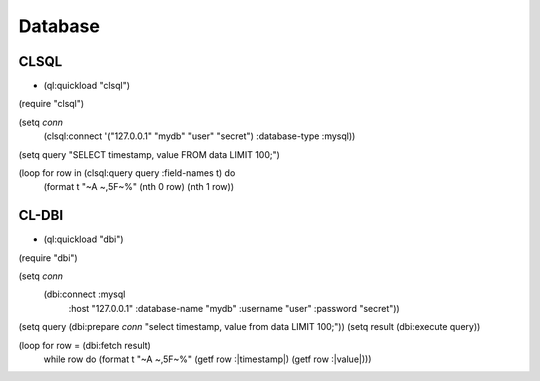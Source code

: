 ########
Database
########

CLSQL
=====

* (ql:quickload "clsql")

.. code-block:: lisp

(require "clsql")

(setq *conn*
      (clsql:connect '("127.0.0.1" "mydb" "user" "secret") :database-type :mysql))
(setq query "SELECT timestamp, value FROM data LIMIT 100;")

(loop for row in (clsql:query query :field-names t) do
     (format t "~A ~,5F~%" (nth 0 row) (nth 1 row))



CL-DBI
======

* (ql:quickload "dbi")

.. code-block:: lisp

(require "dbi")

(setq *conn*
      (dbi:connect :mysql
                   :host "127.0.0.1"
                   :database-name "mydb"
                   :username "user"
                   :password "secret"))

(setq query (dbi:prepare *conn* "select timestamp, value from data LIMIT 100;"))
(setq result (dbi:execute query))

(loop for row = (dbi:fetch result)
   while row
   do (format t "~A ~,5F~%" (getf row :|timestamp|) (getf row :|value|)))
